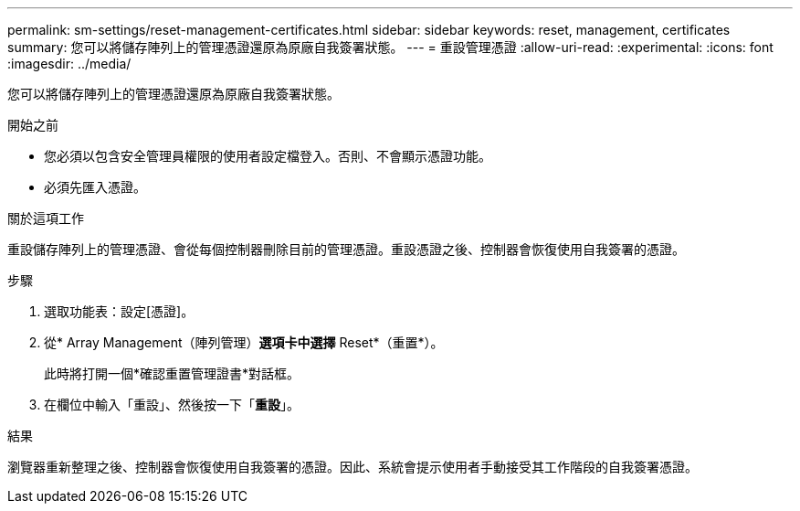 ---
permalink: sm-settings/reset-management-certificates.html 
sidebar: sidebar 
keywords: reset, management, certificates 
summary: 您可以將儲存陣列上的管理憑證還原為原廠自我簽署狀態。 
---
= 重設管理憑證
:allow-uri-read: 
:experimental: 
:icons: font
:imagesdir: ../media/


[role="lead"]
您可以將儲存陣列上的管理憑證還原為原廠自我簽署狀態。

.開始之前
* 您必須以包含安全管理員權限的使用者設定檔登入。否則、不會顯示憑證功能。
* 必須先匯入憑證。


.關於這項工作
重設儲存陣列上的管理憑證、會從每個控制器刪除目前的管理憑證。重設憑證之後、控制器會恢復使用自我簽署的憑證。

.步驟
. 選取功能表：設定[憑證]。
. 從* Array Management（陣列管理）*選項卡中選擇* Reset*（重置*）。
+
此時將打開一個*確認重置管理證書*對話框。

. 在欄位中輸入「重設」、然後按一下「*重設*」。


.結果
瀏覽器重新整理之後、控制器會恢復使用自我簽署的憑證。因此、系統會提示使用者手動接受其工作階段的自我簽署憑證。
